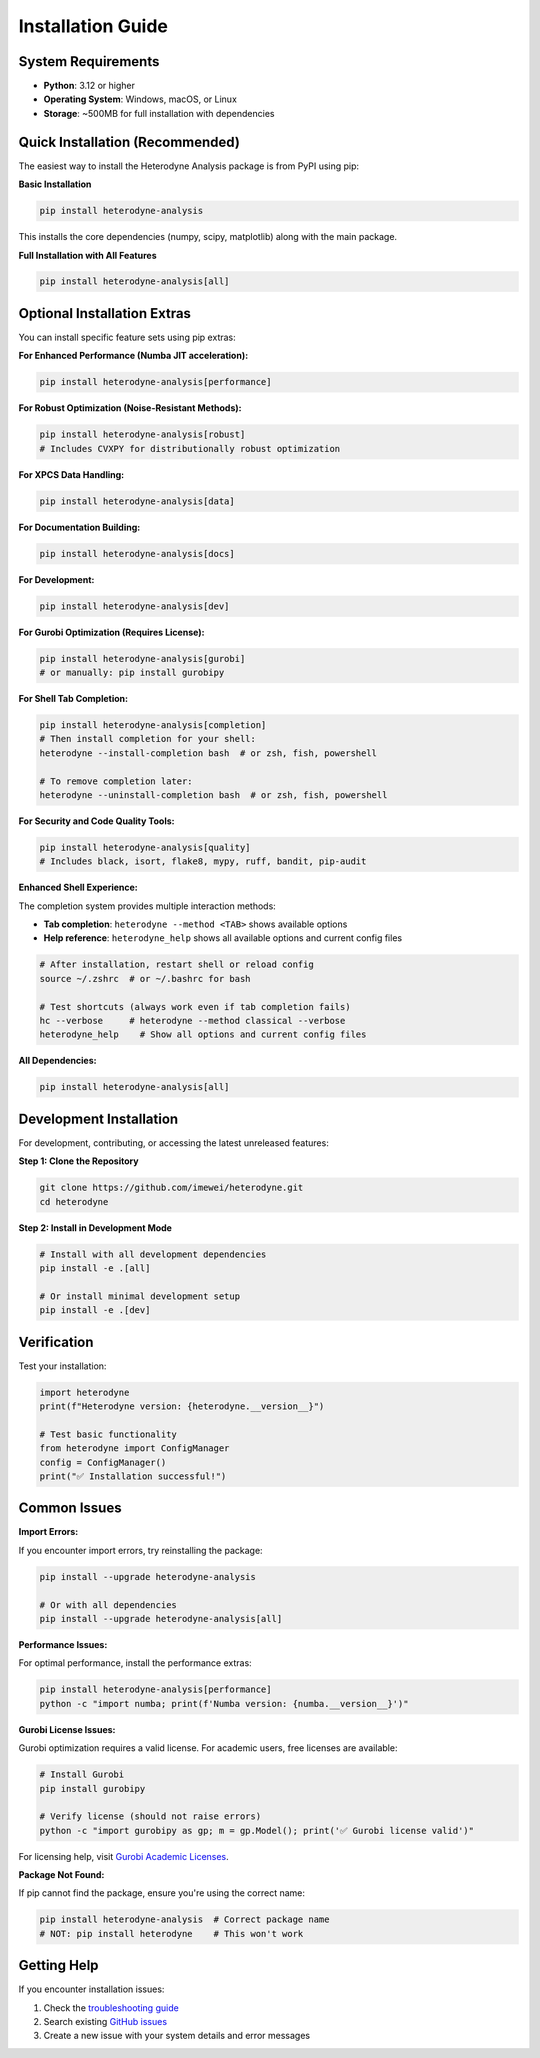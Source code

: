 Installation Guide
==================

System Requirements
-------------------

- **Python**: 3.12 or higher
- **Operating System**: Windows, macOS, or Linux
- **Storage**: ~500MB for full installation with dependencies

Quick Installation (Recommended)
--------------------------------

The easiest way to install the Heterodyne Analysis package is from PyPI using pip:

**Basic Installation**

.. code-block:: bash

   pip install heterodyne-analysis

This installs the core dependencies (numpy, scipy, matplotlib) along with the main package.

**Full Installation with All Features**

.. code-block:: bash

   pip install heterodyne-analysis[all]


Optional Installation Extras
-----------------------------

You can install specific feature sets using pip extras:

**For Enhanced Performance (Numba JIT acceleration):**

.. code-block:: bash

   pip install heterodyne-analysis[performance]


**For Robust Optimization (Noise-Resistant Methods):**

.. code-block:: bash

   pip install heterodyne-analysis[robust]
   # Includes CVXPY for distributionally robust optimization

**For XPCS Data Handling:**

.. code-block:: bash

   pip install heterodyne-analysis[data]

**For Documentation Building:**

.. code-block:: bash

   pip install heterodyne-analysis[docs]

**For Development:**

.. code-block:: bash

   pip install heterodyne-analysis[dev]

**For Gurobi Optimization (Requires License):**

.. code-block:: bash

   pip install heterodyne-analysis[gurobi]
   # or manually: pip install gurobipy

**For Shell Tab Completion:**

.. code-block:: bash

   pip install heterodyne-analysis[completion]
   # Then install completion for your shell:
   heterodyne --install-completion bash  # or zsh, fish, powershell

   # To remove completion later:
   heterodyne --uninstall-completion bash  # or zsh, fish, powershell

**For Security and Code Quality Tools:**

.. code-block:: bash

   pip install heterodyne-analysis[quality]
   # Includes black, isort, flake8, mypy, ruff, bandit, pip-audit

**Enhanced Shell Experience:**

The completion system provides multiple interaction methods:

- **Tab completion**: ``heterodyne --method <TAB>`` shows available options
- **Help reference**: ``heterodyne_help`` shows all available options and current config files

.. code-block:: bash

   # After installation, restart shell or reload config
   source ~/.zshrc  # or ~/.bashrc for bash

   # Test shortcuts (always work even if tab completion fails)
   hc --verbose     # heterodyne --method classical --verbose
   heterodyne_help    # Show all options and current config files

**All Dependencies:**

.. code-block:: bash

   pip install heterodyne-analysis[all]

Development Installation
------------------------

For development, contributing, or accessing the latest unreleased features:

**Step 1: Clone the Repository**

.. code-block:: bash

   git clone https://github.com/imewei/heterodyne.git
   cd heterodyne

**Step 2: Install in Development Mode**

.. code-block:: bash

   # Install with all development dependencies
   pip install -e .[all]

   # Or install minimal development setup
   pip install -e .[dev]

Verification
------------

Test your installation:

.. code-block:: python

   import heterodyne
   print(f"Heterodyne version: {heterodyne.__version__}")

   # Test basic functionality
   from heterodyne import ConfigManager
   config = ConfigManager()
   print("✅ Installation successful!")

Common Issues
-------------

**Import Errors:**

If you encounter import errors, try reinstalling the package:

.. code-block:: bash

   pip install --upgrade heterodyne-analysis

   # Or with all dependencies
   pip install --upgrade heterodyne-analysis[all]



.. code-block:: bash



**Performance Issues:**

For optimal performance, install the performance extras:

.. code-block:: bash

   pip install heterodyne-analysis[performance]
   python -c "import numba; print(f'Numba version: {numba.__version__}')"

**Gurobi License Issues:**

Gurobi optimization requires a valid license. For academic users, free licenses are available:

.. code-block:: bash

   # Install Gurobi
   pip install gurobipy

   # Verify license (should not raise errors)
   python -c "import gurobipy as gp; m = gp.Model(); print('✅ Gurobi license valid')"

For licensing help, visit `Gurobi Academic Licenses <https://www.gurobi.com/academia/academic-program-and-licenses/>`_.

**Package Not Found:**

If pip cannot find the package, ensure you're using the correct name:

.. code-block:: bash

   pip install heterodyne-analysis  # Correct package name
   # NOT: pip install heterodyne    # This won't work

Getting Help
------------

If you encounter installation issues:

1. Check the `troubleshooting guide <../developer-guide/troubleshooting.html>`_
2. Search existing `GitHub issues <https://github.com/imewei/heterodyne/issues>`_
3. Create a new issue with your system details and error messages
